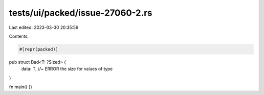 tests/ui/packed/issue-27060-2.rs
================================

Last edited: 2023-03-30 20:35:59

Contents:

.. code-block:: rs

    #[repr(packed)]
pub struct Bad<T: ?Sized> {
    data: T, //~ ERROR the size for values of type
}

fn main() {}


